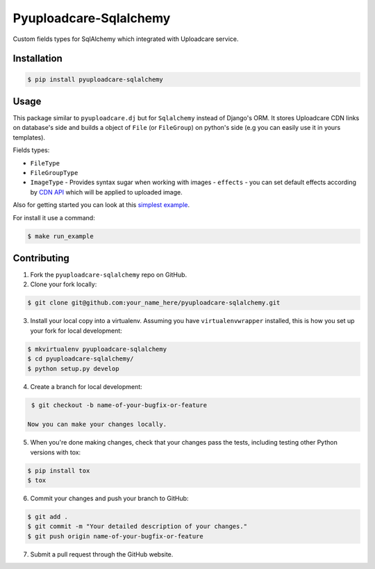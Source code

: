 Pyuploadcare-Sqlalchemy
=======================

.. image:: https://img.shields.io/pypi/v/pyuploadcare-sqlalchemy.svg
    :target: https://pypi.python.org/pypi/pyuploadcare-sqlalchemy
    :alt: Latest PyPI version

.. image:: https://travis-ci.org/uploadcare/pyuploadcare-sqlalchemy.svg?branch=master
    :target: https://travis-ci.org/uploadcare/pyuploadcare-sqlalchemy
    :alt: Build status

Custom fields types for SqlAlchemy which integrated with Uploadcare service.

Installation
------------

.. code:: bash

    $ pip install pyuploadcare-sqlalchemy

Usage
-----

This package similar to ``pyuploadcare.dj`` but for ``Sqlalchemy`` instead of Django's ORM. It stores Uploadcare CDN links on database's side and builds a object of ``File`` (or ``FileGroup``) on python's side (e.g you can easily use it in yours templates).

Fields types:

* ``FileType``
* ``FileGroupType``
* ``ImageType`` - Provides syntax sugar when working with images - ``effects`` - you can set default effects according by `CDN API <https://uploadcare.com/documentation/cdn/#image-operations>`_ which will be applied to uploaded image.

Also for getting started you can look at this `simplest example <https://github.com/uploadcare/pyuploadcare-sqlalchemy/tree/master/example>`_.

For install it use a command:

.. code:: bash

    $ make run_example


Contributing
------------

1. Fork the ``pyuploadcare-sqlalchemy`` repo on GitHub.
2. Clone your fork locally:

.. code:: bash

    $ git clone git@github.com:your_name_here/pyuploadcare-sqlalchemy.git

3. Install your local copy into a virtualenv. Assuming you have ``virtualenvwrapper`` installed, this is how you set up your fork for local development:

.. code:: bash

    $ mkvirtualenv pyuploadcare-sqlalchemy
    $ cd pyuploadcare-sqlalchemy/
    $ python setup.py develop

4. Create a branch for local development:

.. code:: bash

    $ git checkout -b name-of-your-bugfix-or-feature

   Now you can make your changes locally.

5. When you're done making changes, check that your changes pass the tests, including testing other Python versions with tox:

.. code:: bash

    $ pip install tox
    $ tox

6. Commit your changes and push your branch to GitHub:

.. code:: bash

    $ git add .
    $ git commit -m "Your detailed description of your changes."
    $ git push origin name-of-your-bugfix-or-feature

7. Submit a pull request through the GitHub website.
